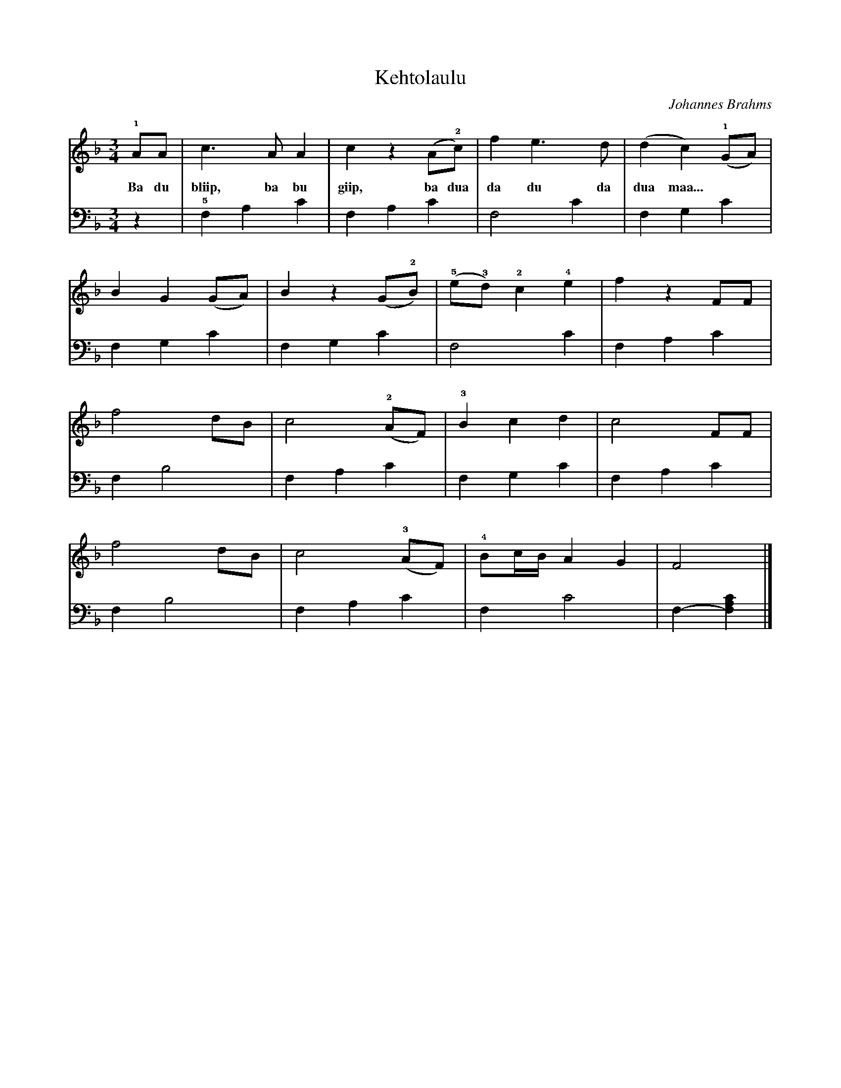X:1
T:Kehtolaulu
C:Johannes Brahms
K:F
M:3/4
L:1/8
!1!AA | c3 A   A2  | c2 z2 (A!2!c) |     f2        e3    d  | (d2 c2) (!1!GA) |
w: Ba du bliip, ba bu giip, ba dua da du da dua maa...
        B2 G2 (GA) | B2 z2 (G!2!B) | (!5!e!3!d) !2!c2 !4!e2 |  f2 z2      FF  |
        f4     dB  | c4    (!2!AF) |  !3!B2        c2    d2 |  c4         FF  |
        f4     dB  | c4    (!3!AF) |  !4!Bc/B/     A2    G2 |  F4             |]
%Ba do bleeb
%Ba boo geep
%Ba dwa da do da dwa maaaaa...
%
V:2 clef=bass octave=-1
L:1/4
z | !5!F A c | F A c | F2  c | F   G c  |
       F G c | F G c | F2  c | F   A c  |
       F B2  | F A c | F G c | F   A c  |
       F B2  | F A c | F c2  | F- [FAc] |]

